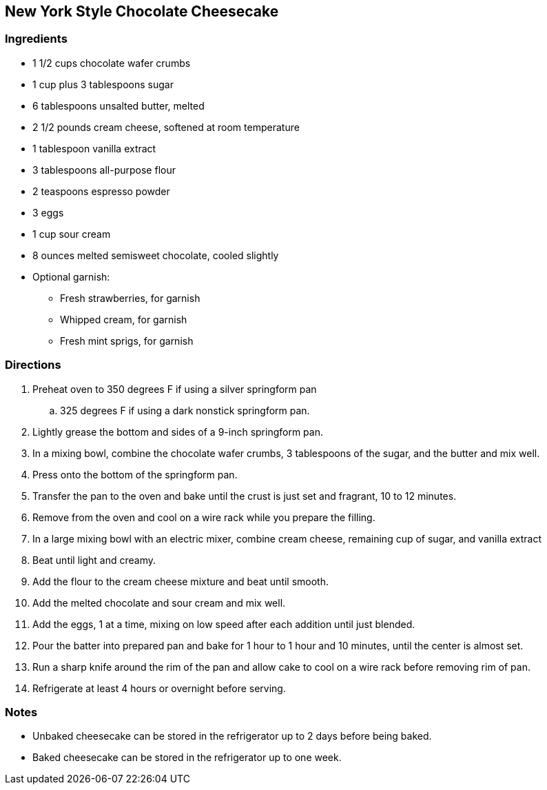 == New York Style Chocolate Cheesecake

=== Ingredients

* 1 1/2 cups chocolate wafer crumbs
* 1 cup plus 3 tablespoons sugar
* 6 tablespoons unsalted butter, melted
* 2 1/2 pounds cream cheese, softened at room temperature
* 1 tablespoon vanilla extract
* 3 tablespoons all-purpose flour
* 2 teaspoons espresso powder
* 3 eggs
* 1 cup sour cream
* 8 ounces melted semisweet chocolate, cooled slightly
* Optional garnish:
    ** Fresh strawberries, for garnish
    ** Whipped cream, for garnish
    ** Fresh mint sprigs, for garnish

=== Directions

. Preheat oven to 350 degrees F if using a silver springform pan
    .. 325 degrees F if using a dark nonstick springform pan.
. Lightly grease the bottom and sides of a 9-inch springform pan.
. In a mixing bowl, combine the chocolate wafer crumbs, 3 tablespoons of the sugar, and the butter and mix well. 
. Press onto the bottom of the springform pan.
. Transfer the pan to the oven and bake until the crust is just set and fragrant, 10 to 12 minutes.
. Remove from the oven and cool on a wire rack while you prepare the filling.

. In a large mixing bowl with an electric mixer, combine cream cheese, remaining cup of sugar, and vanilla extract
. Beat until light and creamy. 
. Add the flour to the cream cheese mixture and beat until smooth.
. Add the melted chocolate and sour cream and mix well.
. Add the eggs, 1 at a time, mixing on low speed after each addition until just blended.
. Pour the batter into prepared pan and bake for 1 hour to 1 hour and 10 minutes, until the center is almost set.
. Run a sharp knife around the rim of the pan and allow cake to cool on a wire rack before removing rim of pan.
. Refrigerate at least 4 hours or overnight before serving.

=== Notes

* Unbaked cheesecake can be stored in the refrigerator up to 2 days before being baked.
* Baked cheesecake can be stored in the refrigerator up to one week.
